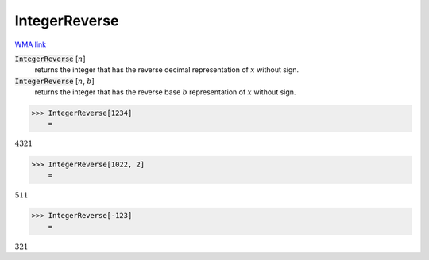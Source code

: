 IntegerReverse
==============

`WMA link <https://reference.wolfram.com/language/ref/IntegerReverse.html>`_


:code:`IntegerReverse` [:math:`n`]
    returns the integer that has the reverse decimal representation           of :math:`x` without sign.

:code:`IntegerReverse` [:math:`n`, :math:`b`]
    returns the integer that has the reverse base :math:`b` representation           of :math:`x` without sign.





>>> IntegerReverse[1234]
    =

:math:`4321`


>>> IntegerReverse[1022, 2]
    =

:math:`511`


>>> IntegerReverse[-123]
    =

:math:`321`


